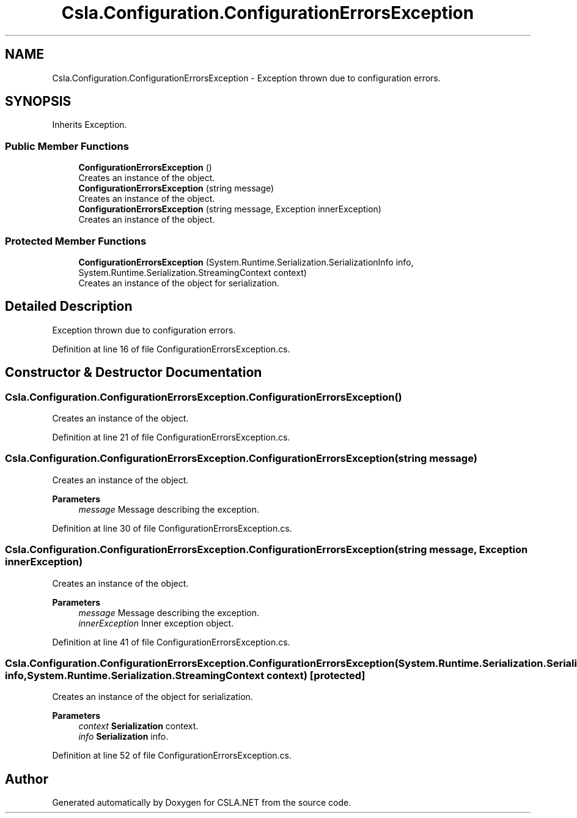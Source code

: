 .TH "Csla.Configuration.ConfigurationErrorsException" 3 "Thu Jul 22 2021" "Version 5.4.2" "CSLA.NET" \" -*- nroff -*-
.ad l
.nh
.SH NAME
Csla.Configuration.ConfigurationErrorsException \- Exception thrown due to configuration errors\&.  

.SH SYNOPSIS
.br
.PP
.PP
Inherits Exception\&.
.SS "Public Member Functions"

.in +1c
.ti -1c
.RI "\fBConfigurationErrorsException\fP ()"
.br
.RI "Creates an instance of the object\&. "
.ti -1c
.RI "\fBConfigurationErrorsException\fP (string message)"
.br
.RI "Creates an instance of the object\&. "
.ti -1c
.RI "\fBConfigurationErrorsException\fP (string message, Exception innerException)"
.br
.RI "Creates an instance of the object\&. "
.in -1c
.SS "Protected Member Functions"

.in +1c
.ti -1c
.RI "\fBConfigurationErrorsException\fP (System\&.Runtime\&.Serialization\&.SerializationInfo info, System\&.Runtime\&.Serialization\&.StreamingContext context)"
.br
.RI "Creates an instance of the object for serialization\&. "
.in -1c
.SH "Detailed Description"
.PP 
Exception thrown due to configuration errors\&. 


.PP
Definition at line 16 of file ConfigurationErrorsException\&.cs\&.
.SH "Constructor & Destructor Documentation"
.PP 
.SS "Csla\&.Configuration\&.ConfigurationErrorsException\&.ConfigurationErrorsException ()"

.PP
Creates an instance of the object\&. 
.PP
Definition at line 21 of file ConfigurationErrorsException\&.cs\&.
.SS "Csla\&.Configuration\&.ConfigurationErrorsException\&.ConfigurationErrorsException (string message)"

.PP
Creates an instance of the object\&. 
.PP
\fBParameters\fP
.RS 4
\fImessage\fP Message describing the exception\&.
.RE
.PP

.PP
Definition at line 30 of file ConfigurationErrorsException\&.cs\&.
.SS "Csla\&.Configuration\&.ConfigurationErrorsException\&.ConfigurationErrorsException (string message, Exception innerException)"

.PP
Creates an instance of the object\&. 
.PP
\fBParameters\fP
.RS 4
\fImessage\fP Message describing the exception\&.
.br
\fIinnerException\fP Inner exception object\&.
.RE
.PP

.PP
Definition at line 41 of file ConfigurationErrorsException\&.cs\&.
.SS "Csla\&.Configuration\&.ConfigurationErrorsException\&.ConfigurationErrorsException (System\&.Runtime\&.Serialization\&.SerializationInfo info, System\&.Runtime\&.Serialization\&.StreamingContext context)\fC [protected]\fP"

.PP
Creates an instance of the object for serialization\&. 
.PP
\fBParameters\fP
.RS 4
\fIcontext\fP \fBSerialization\fP context\&.
.br
\fIinfo\fP \fBSerialization\fP info\&.
.RE
.PP

.PP
Definition at line 52 of file ConfigurationErrorsException\&.cs\&.

.SH "Author"
.PP 
Generated automatically by Doxygen for CSLA\&.NET from the source code\&.
